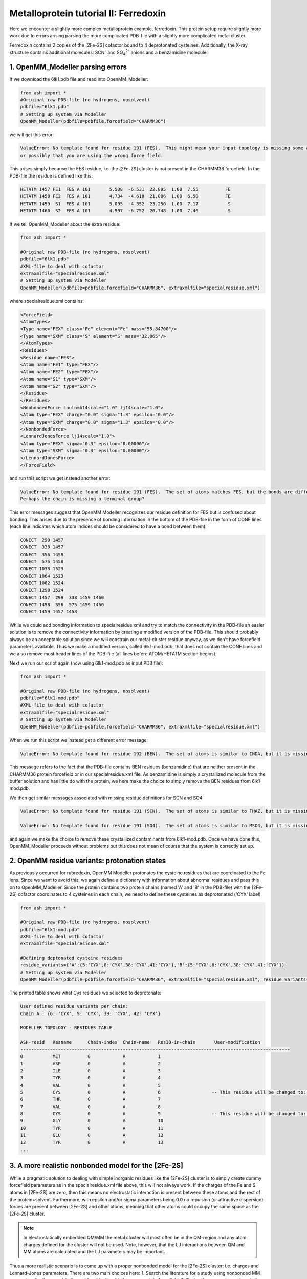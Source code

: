 Metalloprotein tutorial II: Ferredoxin
======================================

Here we encounter a slightly more complex metalloprotein example, ferredoxin.
This protein setup require slightly more work due to errors arising parsing the more complicated PDB-file with a slightly more complicated metal cluster.

Ferredoxin contains 2 copies of the [2Fe-2S] cofactor bound to 4 deprotonated cysteines. 
Additionally, the X-ray structure contains additional molecules: SCN\ :sup:`-` \ and SO\ :sub:`4`:sup:`2-` \ anions and a benzamidine molecule. 


######################################################
1. OpenMM_Modeller parsing errors
######################################################

If we download the 6lk1.pdb file and read into OpenMM_Modeller:

.. code-block:: python

    from ash import *
    #Original raw PDB-file (no hydrogens, nosolvent)
    pdbfile="6lk1.pdb"
    # Setting up system via Modeller
    OpenMM_Modeller(pdbfile=pdbfile,forcefield="CHARMM36")

we will get this error:

.. code-block:: text

    ValueError: No template found for residue 191 (FES).  This might mean your input topology is missing some atoms or bonds, 
    or possibly that you are using the wrong force field.

This arises simply because the FES residue, i.e. the [2Fe-2S] cluster is not present in the CHARMM36 forcefield.
In the PDB-file the residue is defined like this:

.. code-block:: text

    HETATM 1457 FE1  FES A 101       5.508  -6.531  22.895  1.00  7.55          FE
    HETATM 1458 FE2  FES A 101       4.734  -4.618  21.086  1.00  6.50          FE
    HETATM 1459  S1  FES A 101       5.095  -4.352  23.250  1.00  7.17           S
    HETATM 1460  S2  FES A 101       4.997  -6.752  20.748  1.00  7.46           S


If we tell OpenMM_Modeller about the extra residue: 

.. code-block:: python

    from ash import *

    #Original raw PDB-file (no hydrogens, nosolvent)
    pdbfile="6lk1.pdb"
    #XML-file to deal with cofactor
    extraxmlfile="specialresidue.xml"
    # Setting up system via Modeller
    OpenMM_Modeller(pdbfile=pdbfile,forcefield="CHARMM36", extraxmlfile="specialresidue.xml")

where specialresidue.xml contains:

.. code-block:: python

    <ForceField>
    <AtomTypes>
    <Type name="FEX" class="Fe" element="Fe" mass="55.84700"/>
    <Type name="SXM" class="S" element="S" mass="32.065"/>
    </AtomTypes>
    <Residues>
    <Residue name="FES">
    <Atom name="FE1" type="FEX"/>
    <Atom name="FE2" type="FEX"/>
    <Atom name="S1" type="SXM"/>
    <Atom name="S2" type="SXM"/>
    </Residue>
    </Residues>
    <NonbondedForce coulomb14scale="1.0" lj14scale="1.0">
    <Atom type="FEX" charge="0.0" sigma="1.3" epsilon="0.0"/>
    <Atom type="SXM" charge="0.0" sigma="1.3" epsilon="0.0"/>
    </NonbondedForce>
    <LennardJonesForce lj14scale="1.0">
    <Atom type="FEX" sigma="0.3" epsilon="0.00000"/>
    <Atom type="SXM" sigma="0.3" epsilon="0.00000"/>
    </LennardJonesForce>
    </ForceField>


and run this script we get instead another error:

.. code-block:: text

    ValueError: No template found for residue 191 (FES).  The set of atoms matches FES, but the bonds are different.  
    Perhaps the chain is missing a terminal group?

This error messages suggest that OpenMM Modeller recognizes our residue definition for FES but is confused about bonding. This arises due to the presence of bonding information in the bottom of the PDB-file
in the form of CONE lines (each line indicates which atom indices should be considered to have a bond between them):

.. code-block:: text

    CONECT  299 1457
    CONECT  338 1457
    CONECT  356 1458
    CONECT  575 1458
    CONECT 1033 1523
    CONECT 1064 1523
    CONECT 1082 1524
    CONECT 1298 1524
    CONECT 1457  299  338 1459 1460
    CONECT 1458  356  575 1459 1460
    CONECT 1459 1457 1458


While we could add bonding information to specialresidue.xml and try to match the connectivity in the PDB-file an easier solution is to remove the connectivity information by creating a modified version
of the PDB-file. This should probably always be an acceptable solution since we will constrain our metal-cluster residue anyway, as we don't have forcefield parameters available.
Thus we make a modified version, called 6lk1-mod.pdb, that does not contain the CONE lines and we also remove most header lines of the PDB-file (all lines before ATOM/HETATM section begins).

Next we run our script again (now using 6lk1-mod.pdb as input PDB file):

.. code-block:: python

    from ash import *

    #Original raw PDB-file (no hydrogens, nosolvent)
    pdbfile="6lk1-mod.pdb"
    #XML-file to deal with cofactor
    extraxmlfile="specialresidue.xml"
    # Setting up system via Modeller
    OpenMM_Modeller(pdbfile=pdbfile,forcefield="CHARMM36", extraxmlfile="specialresidue.xml")


When we run this script we instead get a different error message:

.. code-block:: text

    ValueError: No template found for residue 192 (BEN).  The set of atoms is similar to INDA, but it is missing 6 hydrogen atoms.

This message refers to the fact that the PDB-file contains BEN residues (benzamidine) that are neither present in the CHARMM36 protein forcefield or in our specialresidue.xml file.
As benzamidine is simply a crystallized molecule from the buffer solution and has little do with the protein, we here make the choice to simply remove the BEN residues from 6lk1-mod.pdb.

We then get similar messages associated with missing residue definitions for SCN and SO4

.. code-block:: text

    ValueError: No template found for residue 191 (SCN).  The set of atoms is similar to THAZ, but it is missing 5 atoms.

    ValueError: No template found for residue 191 (SO4).  The set of atoms is similar to MSO4, but it is missing 4 atoms.

and again we make the choice to remove these crystallized contaminants from 6lk1-mod.pdb.
Once we have done this, OpenMM_Modeller proceeds without problems but this does not mean of course that the system is correctly set up.

######################################################
2. OpenMM residue variants: protonation states
######################################################

As previously occurred for rubredoxin, OpenMM Modeller protonates the cysteine residues that are coordinated to the Fe ions.
Since we want to avoid this, we again define a dictionary with information about abnormal residues and pass this on to OpenMM_Modeller.
Since the protein contains two protein chains (named 'A' and 'B' in the PDB-file) with the [2Fe-2S] cofactor coordinates to 4 cysteines in each chain,
we need to define these cysteines as deprotonated ('CYX' label)

.. code-block:: python

    from ash import *

    #Original raw PDB-file (no hydrogens, nosolvent)
    pdbfile="6lk1-mod.pdb"
    #XML-file to deal with cofactor
    extraxmlfile="specialresidue.xml"

    #Defining deptonated cysteine residues
    residue_variants={'A':{5:'CYX',8:'CYX',38:'CYX',41:'CYX'},'B':{5:'CYX',8:'CYX',38:'CYX',41:'CYX'}}
    # Setting up system via Modeller
    OpenMM_Modeller(pdbfile=pdbfile,forcefield="CHARMM36", extraxmlfile="specialresidue.xml", residue_variants=residue_variants)


The printed table shows what Cys residues we selected to deprotonate:

.. code-block:: text

    User defined residue variants per chain:
    Chain A : {6: 'CYX', 9: 'CYX', 39: 'CYX', 42: 'CYX'}

    MODELLER TOPOLOGY - RESIDUES TABLE

    ASH-resid   Resname      Chain-index  Chain-name   ResID-in-chain       User-modification
    ----------------------------------------------------------------------------------------------------
    0           MET          0            A            1
    1           ASP          0            A            2
    2           ILE          0            A            3
    3           TYR          0            A            4
    4           VAL          0            A            5
    5           CYS          0            A            6                   -- This residue will be changed to: CYX --
    6           THR          0            A            7
    7           VAL          0            A            8
    8           CYS          0            A            9                   -- This residue will be changed to: CYX --
    9           GLY          0            A            10
    10          TYR          0            A            11
    11          GLU          0            A            12
    12          TYR          0            A            13
    ...



###########################################################
3. A more realistic nonbonded model for the [2Fe-2S] 
###########################################################

While a pragmatic solution to dealing with simple inorganic residues like the [2Fe-2S] cluster is to simply create 
dummy forcefield parameters as in the specialresidue.xml file above, this will not always work.
If the charges of the Fe and S atoms in [2Fe-2S] are zero, then this means no electrostatic interaction is present between
these atoms and the rest of the protein+solvent. Furthermore, with epsilon and/or sigma parameters being 0.0 no repulsion (or attractive dispersion)
forces are present between [2Fe-2S] and other atoms, meaning that other atoms could occupy the same space as the [2Fe-2S] cluster.

.. note:: In electrostatically embedded QM/MM the metal cluster will most often be in the QM-region and any atom charges defined for the cluster will not be used.
    Note, however, that the LJ interactions between QM and MM atoms are calculated and the LJ parameters may be important.


Thus a more realistic scenario is to come up with a proper nonbonded model for the [2Fe-2S] cluster: i.e. charges and Lennard-Jones parameters.
There are two main choices here:
1. Search the literature for a study using nonbonded MM parameters for the same/similar residue. Ideally with the same protein forcefield.
2. Derive the parameters using similar residues in the forcefield.
3. Derive the parameters from a DFT calculation and a population analysis.

----THIS IS NOT YET FINISHED----